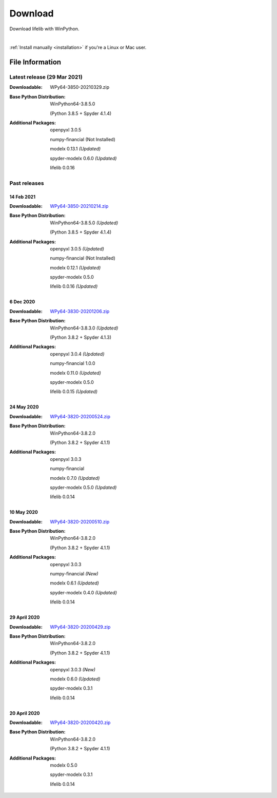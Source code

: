 
========
Download
========

Download lifelib with WinPython.

.. raw:: html

    <a class="btn btn-primary btn-lg" href="https://drive.google.com/u/0/uc?export=download&id=1d5XRi_3XbLo0YIhm8nzy5vC6NXHXh2NP" role="button">Download</a>

|

:ref:`Install manually <installation>` if you're a Linux or Mac user.


File Information
================

Latest release (29 Mar 2021)
------------------------------

:Downloadable: WPy64-3850-20210329.zip

:Base Python Distribution:
    WinPython64-3.8.5.0

    (Python 3.8.5 + Spyder 4.1.4)

:Additional Packages:
    openpyxl 3.0.5

    numpy-financial (Not Installed)

    modelx 0.13.1  *(Updated)*

    spyder-modelx 0.6.0 *(Updated)*

    lifelib 0.0.16


Past releases
-------------

14 Feb 2021
^^^^^^^^^^^

:Downloadable: `WPy64-3850-20210214.zip`_

:Base Python Distribution:
    WinPython64-3.8.5.0 *(Updated)*

    (Python 3.8.5 + Spyder 4.1.4)

:Additional Packages:
    openpyxl 3.0.5 *(Updated)*

    numpy-financial (Not Installed)

    modelx 0.12.1  *(Updated)*

    spyder-modelx 0.5.0

    lifelib 0.0.16 *(Updated)*

.. _WPy64-3850-20210214.zip: https://drive.google.com/u/0/uc?export=download&confirm=WWia&id=1DWoe36eOrhzBIUd9PEhwcI1dhRkTvEqb

6 Dec 2020
^^^^^^^^^^

:Downloadable: `WPy64-3830-20201206.zip`_

:Base Python Distribution:
    WinPython64-3.8.3.0 *(Updated)*

    (Python 3.8.2 + Spyder 4.1.3)

:Additional Packages:
    openpyxl 3.0.4 *(Updated)*

    numpy-financial 1.0.0

    modelx 0.11.0  *(Updated)*

    spyder-modelx 0.5.0

    lifelib 0.0.15 *(Updated)*

.. _WPy64-3830-20201206.zip: https://drive.google.com/u/0/uc?export=download&confirm=MKst&id=14ZEcRFFDbi5zybzE-ygBrgLM24_SgXIl

24 May 2020
^^^^^^^^^^^

:Downloadable: `WPy64-3820-20200524.zip`_

:Base Python Distribution:
    WinPython64-3.8.2.0

    (Python 3.8.2 + Spyder 4.1.1)

:Additional Packages:
    openpyxl 3.0.3

    numpy-financial

    modelx 0.7.0  *(Updated)*

    spyder-modelx 0.5.0 *(Updated)*

    lifelib 0.0.14

.. _WPy64-3820-20200524.zip: https://drive.google.com/u/0/uc?export=download&confirm=OZbz&id=10p8canzbuKBLkio6mzkH2fLsixmNxkHC

10 May 2020
^^^^^^^^^^^

:Downloadable: `WPy64-3820-20200510.zip`_

:Base Python Distribution:
    WinPython64-3.8.2.0

    (Python 3.8.2 + Spyder 4.1.1)

:Additional Packages:
    openpyxl 3.0.3

    numpy-financial *(New)*

    modelx 0.6.1  *(Updated)*

    spyder-modelx 0.4.0 *(Updated)*

    lifelib 0.0.14

.. _WPy64-3820-20200510.zip: https://drive.google.com/u/0/uc?export=download&confirm=jOHi&id=1Xl68Ce18CT6zV8Y4SV-OUFnjWBJRX-0m

29 April 2020
^^^^^^^^^^^^^

:Downloadable: `WPy64-3820-20200429.zip`_

:Base Python Distribution:
    WinPython64-3.8.2.0

    (Python 3.8.2 + Spyder 4.1.1)

:Additional Packages:
    openpyxl 3.0.3 *(New)*

    modelx 0.6.0  *(Updated)*

    spyder-modelx 0.3.1

    lifelib 0.0.14

.. _WPy64-3820-20200429.zip: https://drive.google.com/u/0/uc?export=download&confirm=6PfH&id=1CjES443ppZ63CegrEhzcKKYcNOvnC8vf

20 April 2020
^^^^^^^^^^^^^

:Downloadable: `WPy64-3820-20200420.zip`_

:Base Python Distribution:
    WinPython64-3.8.2.0

    (Python 3.8.2 + Spyder 4.1.1)

:Additional Packages:

    modelx 0.5.0

    spyder-modelx 0.3.1

    lifelib 0.0.14

.. _WPy64-3820-20200420.zip: https://drive.google.com/u/0/uc?export=download&confirm=gJ2d&id=1cMZ-4gS-h2PM1ymDjvgp0FZZZlHirccI



